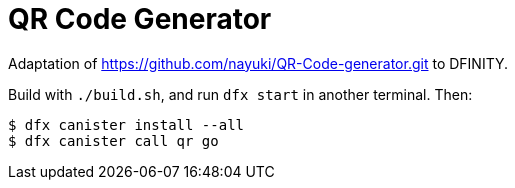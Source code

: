 = QR Code Generator =
  
Adaptation of https://github.com/nayuki/QR-Code-generator.git to DFINITY.

Build with `./build.sh`, and run `dfx start` in another terminal. Then:

  $ dfx canister install --all
  $ dfx canister call qr go
